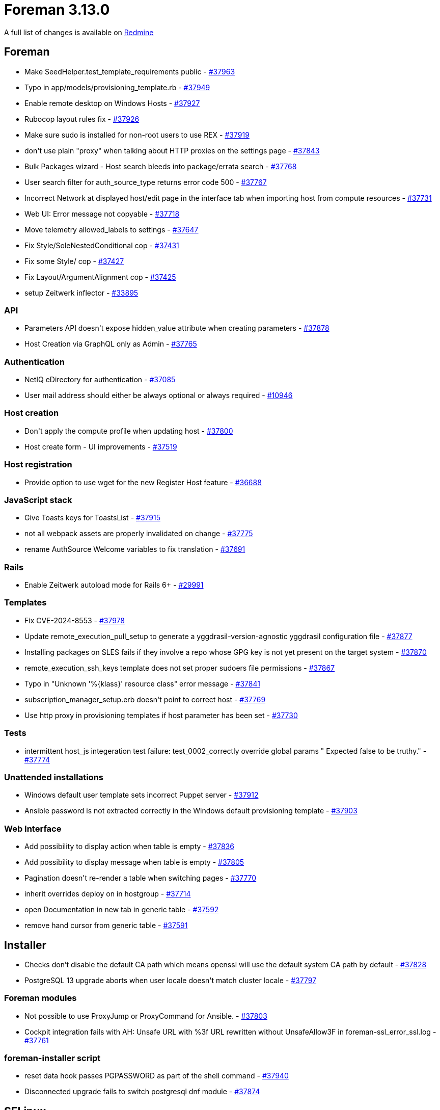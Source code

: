 = Foreman 3.13.0

A full list of changes is available on https://projects.theforeman.org/issues?set_filter=1&sort=id%3Adesc&status_id=closed&f%5B%5D=cf_12&op%5Bcf_12%5D=%3D&v%5Bcf_12%5D%5B%5D=1880[Redmine]

== Foreman

* pass:[Make SeedHelper.test_template_requirements public] - https://projects.theforeman.org/issues/37963[#37963]
* pass:[Typo in app/models/provisioning_template.rb] - https://projects.theforeman.org/issues/37949[#37949]
* pass:[Enable remote desktop on Windows Hosts] - https://projects.theforeman.org/issues/37927[#37927]
* pass:[Rubocop layout rules fix] - https://projects.theforeman.org/issues/37926[#37926]
* pass:[Make sure sudo is installed for non-root users to use REX] - https://projects.theforeman.org/issues/37919[#37919]
* pass:[don't use plain "proxy" when talking about HTTP proxies on the settings page] - https://projects.theforeman.org/issues/37843[#37843]
* pass:[Bulk Packages wizard - Host search bleeds into package/errata search] - https://projects.theforeman.org/issues/37768[#37768]
* pass:[User search filter for auth_source_type returns error code 500] - https://projects.theforeman.org/issues/37767[#37767]
* pass:[Incorrect Network at displayed host/edit page in the interface tab when importing host from compute resources ] - https://projects.theforeman.org/issues/37731[#37731]
* pass:[Web UI: Error message not copyable] - https://projects.theforeman.org/issues/37718[#37718]
* pass:[Move telemetry allowed_labels to settings] - https://projects.theforeman.org/issues/37647[#37647]
* pass:[Fix Style/SoleNestedConditional cop] - https://projects.theforeman.org/issues/37431[#37431]
* pass:[Fix some Style/ cop] - https://projects.theforeman.org/issues/37427[#37427]
* pass:[Fix Layout/ArgumentAlignment cop] - https://projects.theforeman.org/issues/37425[#37425]
* pass:[setup Zeitwerk inflector] - https://projects.theforeman.org/issues/33895[#33895]

=== API

* pass:[Parameters API doesn't expose hidden_value attribute when creating parameters] - https://projects.theforeman.org/issues/37878[#37878]
* pass:[Host Creation via GraphQL only as Admin] - https://projects.theforeman.org/issues/37765[#37765]

=== Authentication

* pass:[NetIQ eDirectory for authentication] - https://projects.theforeman.org/issues/37085[#37085]
* pass:[User mail address should either be always optional or always required] - https://projects.theforeman.org/issues/10946[#10946]

=== Host creation

* pass:[Don't apply the compute profile when updating host] - https://projects.theforeman.org/issues/37800[#37800]
* pass:[Host create form - UI improvements] - https://projects.theforeman.org/issues/37519[#37519]

=== Host registration

* pass:[Provide option to use wget for the new Register Host feature] - https://projects.theforeman.org/issues/36688[#36688]

=== JavaScript stack

* pass:[Give Toasts keys for ToastsList] - https://projects.theforeman.org/issues/37915[#37915]
* pass:[not all webpack assets are properly invalidated on change] - https://projects.theforeman.org/issues/37775[#37775]
* pass:[rename AuthSource Welcome variables to fix translation] - https://projects.theforeman.org/issues/37691[#37691]

=== Rails

* pass:[Enable Zeitwerk autoload mode for Rails 6+] - https://projects.theforeman.org/issues/29991[#29991]

=== Templates

* pass:[Fix CVE-2024-8553] - https://projects.theforeman.org/issues/37978[#37978]
* pass:[Update remote_execution_pull_setup to generate a yggdrasil-version-agnostic yggdrasil configuration file] - https://projects.theforeman.org/issues/37877[#37877]
* pass:[Installing packages on SLES fails if they involve a repo whose GPG key is not yet present on the target system] - https://projects.theforeman.org/issues/37870[#37870]
* pass:[remote_execution_ssh_keys template does not set proper sudoers file permissions] - https://projects.theforeman.org/issues/37867[#37867]
* pass:[Typo in "Unknown '%{klass}' resource class" error message] - https://projects.theforeman.org/issues/37841[#37841]
* pass:[subscription_manager_setup.erb doesn't point to correct host] - https://projects.theforeman.org/issues/37769[#37769]
* pass:[Use http proxy in provisioning templates if host parameter has been set] - https://projects.theforeman.org/issues/37730[#37730]

=== Tests

* pass:[intermittent host_js integeration test failure:  test_0002_correctly override global params " Expected false to be truthy."] - https://projects.theforeman.org/issues/37774[#37774]

=== Unattended installations

* pass:[Windows default user template sets incorrect Puppet server] - https://projects.theforeman.org/issues/37912[#37912]
* pass:[Ansible password is not extracted correctly in the Windows default provisioning template] - https://projects.theforeman.org/issues/37903[#37903]

=== Web Interface

* pass:[Add possibility to display action when table is empty] - https://projects.theforeman.org/issues/37836[#37836]
* pass:[Add possibility to display message when table is empty] - https://projects.theforeman.org/issues/37805[#37805]
* pass:[Pagination doesn't re-render a table when switching pages] - https://projects.theforeman.org/issues/37770[#37770]
* pass:[inherit overrides deploy on in hostgroup] - https://projects.theforeman.org/issues/37714[#37714]
* pass:[open Documentation in new tab in generic table] - https://projects.theforeman.org/issues/37592[#37592]
* pass:[remove hand cursor from generic table] - https://projects.theforeman.org/issues/37591[#37591]

== Installer

* pass:[Checks don’t disable the default CA path which means openssl will use the default system CA path by default] - https://projects.theforeman.org/issues/37828[#37828]
* pass:[PostgreSQL 13 upgrade aborts when user locale doesn't match cluster locale] - https://projects.theforeman.org/issues/37797[#37797]

=== Foreman modules

* pass:[Not possible to use ProxyJump or ProxyCommand for Ansible.] - https://projects.theforeman.org/issues/37803[#37803]
* pass:[Cockpit integration fails with AH: Unsafe URL with %3f URL rewritten without UnsafeAllow3F in foreman-ssl_error_ssl.log] - https://projects.theforeman.org/issues/37761[#37761]

=== foreman-installer script

* pass:[reset data hook passes PGPASSWORD as part of the shell command] - https://projects.theforeman.org/issues/37940[#37940]
* pass:[Disconnected upgrade fails to switch postgresql dnf module] - https://projects.theforeman.org/issues/37874[#37874]

== SELinux

* pass:[websockify doesn't work with SELinux enabled] - https://projects.theforeman.org/issues/37791[#37791]
